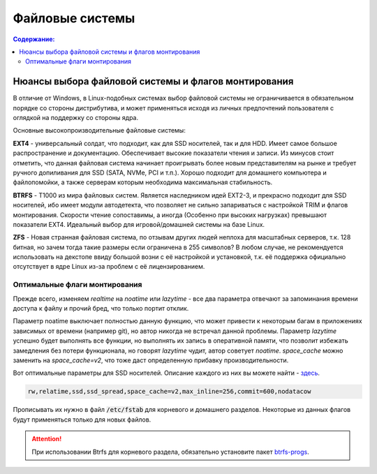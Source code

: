 .. ARU (c) 2018 - 2021, Pavel Priluckiy, Vasiliy Stelmachenok and contributors

   ARU is licensed under a
   Creative Commons Attribution-ShareAlike 4.0 International License.

   You should have received a copy of the license along with this
   work. If not, see <https://creativecommons.org/licenses/by-sa/4.0/>.

"""""""""""""""""
Файловые системы
"""""""""""""""""

.. contents:: Содержание:
  :depth: 2

.. role:: bash(code)
  :language: text

======================================================
Нюансы выбора файловой системы и флагов монтирования
======================================================

В отличие от Windows, в Linux-подобных системах выбор файловой системы не ограничивается в обязательном порядке со стороны дистрибутива,
и может применяться исходя из личных предпочтений пользователя с оглядкой на поддержку со стороны ядра.

Основные высокопроизводительные файловые системы:

**EXT4** - универсальный солдат, что подходит, как для SSD носителей, так и для HDD. Имеет самое большое распространение и документацию.
Обеспечивает высокие показатели чтения и записи.
Из минусов стоит отметить, что данная файловая система начинает проигрывать более новым представителям на рынке и требует ручного допиливания для SSD
(SATA, NVMe, PCI и т.п.).
Хорошо подходит для домашнего компьютера и файлопомойки, а также серверам которым необходима максимальная стабильность.

**BTRFS** - Т1000 из мира файловых систем.
Является наследником идей EXT2-3, и прекрасно подходит для SSD носителей,
ибо имеет модули автодетекта, что позволяет не сильно запариваться с настройкой TRIM и флагов монтирования.
Скорости чтение сопоставимы, а иногда (Особенно при высоких нагрузках) превышают показатели EXT4.
Идеальный выбор для игровой/домашней системы на базе Linux.

**ZFS** - Новая странная файловая система, по отзывам других людей неплоха для масштабных серверов, т.к. 128 битная, но зачем тогда такие размеры если ограничена в 255 символов?
В любом случае, не рекомендуется использовать на декстопе ввиду большой возни с её настройкой и установкой, т.к.
её поддержка официально отсутствует в ядре Linux из-за проблем с её лицензированием.

----------------------------------
Оптимальные флаги монтирования
----------------------------------

Прежде всего, изменяем *realtime* на *noatime* или *lazytime* - все два параметра отвечают за запоминания времени доступа к файлу и прочий бред, что только портит отклик.

Параметр noatime выключает полностью данную функцию, что может привести к некоторым багам в приложениях зависимых от времени (например git),
но автор никогда не встречал данной проблемы.
Параметр *lazytime* успешно будет выполнять все функции, но выполнять их запись в оперативной памяти,
что позволит избежать замедления без потери функционала, но говорят *lazytime* чудит, автор советует *noatime*.
*space_cache* можно заменить на *space_cache=v2*, что тоже даст определенную прибавку производительности.

Вот оптимальные параметры для SSD носителей. Описание каждого из них вы можете найти - `здесь <https://zen.yandex.ru/media/id/5d8ac4740a451800acb6049f/linux-uskoriaem-sistemu-4-5e91d777378f6957923055b9>`_.

.. code:: text

 rw,relatime,ssd,ssd_spread,space_cache=v2,max_inline=256,commit=600,nodatacow

Прописывать их нужно в файл :bash:`/etc/fstab` для корневого и домашнего разделов. Некоторые из данных флагов будут применяться только для новых файлов.

.. attention:: При использовании Btrfs для корневого раздела, обязательно установите пакет `btrfs-progs <https://archlinux.org/packages/core/x86_64/btrfs-progs/>`_.
